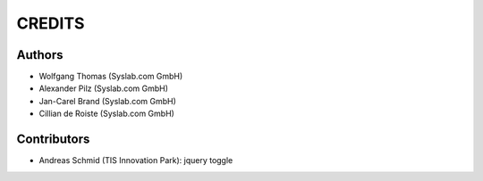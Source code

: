 CREDITS
*******

Authors
=======

- Wolfgang Thomas (Syslab.com GmbH)
- Alexander Pilz (Syslab.com GmbH)
- Jan-Carel Brand (Syslab.com GmbH)
- Cillian de Roiste (Syslab.com GmbH)

Contributors
============
- Andreas Schmid (TIS Innovation Park): jquery toggle
